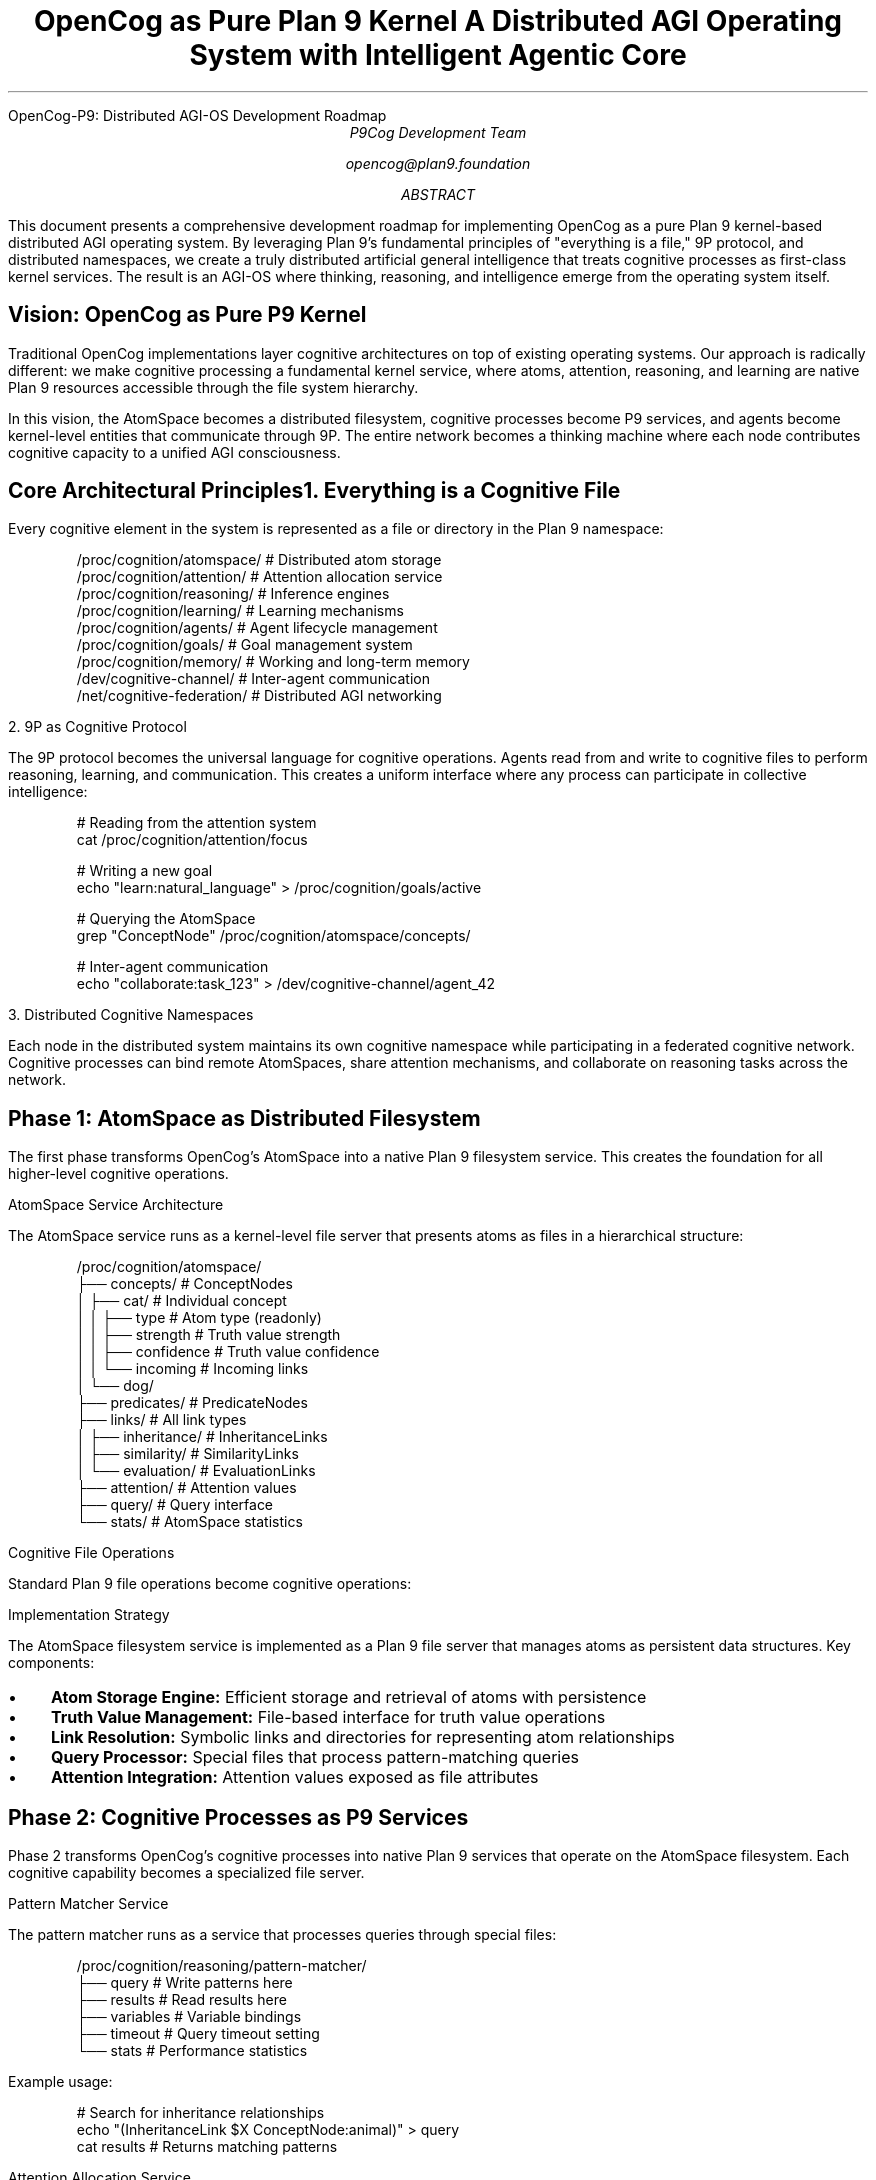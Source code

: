 .HTML "OpenCog-P9: Distributed AGI-OS Development Roadmap"
.TL  
OpenCog as Pure Plan 9 Kernel
.br
A Distributed AGI Operating System with Intelligent Agentic Core
.AU
P9Cog Development Team
.sp
opencog@plan9.foundation
.AB
This document presents a comprehensive development roadmap for implementing 
OpenCog as a pure Plan 9 kernel-based distributed AGI operating system. 
By leveraging Plan 9's fundamental principles of "everything is a file," 
9P protocol, and distributed namespaces, we create a truly distributed 
artificial general intelligence that treats cognitive processes as first-class 
kernel services. The result is an AGI-OS where thinking, reasoning, and 
intelligence emerge from the operating system itself.
.AE

.SH
Vision: OpenCog as Pure P9 Kernel

.PP
Traditional OpenCog implementations layer cognitive architectures on top of 
existing operating systems. Our approach is radically different: we make 
cognitive processing a fundamental kernel service, where atoms, attention, 
reasoning, and learning are native Plan 9 resources accessible through the 
file system hierarchy.

.PP
In this vision, the AtomSpace becomes a distributed filesystem, cognitive 
processes become P9 services, and agents become kernel-level entities that 
communicate through 9P. The entire network becomes a thinking machine where 
each node contributes cognitive capacity to a unified AGI consciousness.

.SH
Core Architectural Principles

.SS
1. Everything is a Cognitive File

.PP
Every cognitive element in the system is represented as a file or directory 
in the Plan 9 namespace:

.DS
/proc/cognition/atomspace/    # Distributed atom storage
/proc/cognition/attention/    # Attention allocation service
/proc/cognition/reasoning/    # Inference engines
/proc/cognition/learning/     # Learning mechanisms
/proc/cognition/agents/       # Agent lifecycle management
/proc/cognition/goals/        # Goal management system
/proc/cognition/memory/       # Working and long-term memory
/dev/cognitive-channel/       # Inter-agent communication
/net/cognitive-federation/    # Distributed AGI networking
.DE

.SS
2. 9P as Cognitive Protocol

.PP
The 9P protocol becomes the universal language for cognitive operations. 
Agents read from and write to cognitive files to perform reasoning, 
learning, and communication. This creates a uniform interface where any 
process can participate in collective intelligence:

.DS
# Reading from the attention system
cat /proc/cognition/attention/focus

# Writing a new goal
echo "learn:natural_language" > /proc/cognition/goals/active

# Querying the AtomSpace
grep "ConceptNode" /proc/cognition/atomspace/concepts/

# Inter-agent communication  
echo "collaborate:task_123" > /dev/cognitive-channel/agent_42
.DE

.SS
3. Distributed Cognitive Namespaces

.PP
Each node in the distributed system maintains its own cognitive namespace 
while participating in a federated cognitive network. Cognitive processes 
can bind remote AtomSpaces, share attention mechanisms, and collaborate on 
reasoning tasks across the network.

.SH
Phase 1: AtomSpace as Distributed Filesystem

.PP
The first phase transforms OpenCog's AtomSpace into a native Plan 9 filesystem 
service. This creates the foundation for all higher-level cognitive operations.

.SS
AtomSpace Service Architecture

.PP
The AtomSpace service runs as a kernel-level file server that presents atoms 
as files in a hierarchical structure:

.DS
/proc/cognition/atomspace/
├── concepts/           # ConceptNodes
│   ├── cat/           # Individual concept
│   │   ├── type       # Atom type (readonly)
│   │   ├── strength   # Truth value strength
│   │   ├── confidence # Truth value confidence
│   │   └── incoming   # Incoming links
│   └── dog/
├── predicates/        # PredicateNodes
├── links/             # All link types
│   ├── inheritance/   # InheritanceLinks
│   ├── similarity/    # SimilarityLinks  
│   └── evaluation/    # EvaluationLinks
├── attention/         # Attention values
├── query/             # Query interface
└── stats/             # AtomSpace statistics
.DE

.SS
Cognitive File Operations

.PP
Standard Plan 9 file operations become cognitive operations:

.TS
center box;
c | c | c
l | l | l.
Operation	File System	Cognitive Meaning
_
ls /atomspace/concepts/	List concepts	Retrieve all ConceptNodes
cat /atomspace/concepts/cat/strength	Read file	Get truth value
echo "0.9" > /atomspace/concepts/cat/strength	Write file	Update truth value
mkdir /atomspace/concepts/robot	Create directory	Create new ConceptNode
ln /atomspace/concepts/cat /atomspace/links/similarity/cat-dog	Create link	Create SimilarityLink
.TE

.SS
Implementation Strategy

.PP
The AtomSpace filesystem service is implemented as a Plan 9 file server 
that manages atoms as persistent data structures. Key components:

.IP • 3
.B "Atom Storage Engine:"
Efficient storage and retrieval of atoms with persistence

.IP • 3
.B "Truth Value Management:"
File-based interface for truth value operations

.IP • 3
.B "Link Resolution:"
Symbolic links and directories for representing atom relationships

.IP • 3
.B "Query Processor:"
Special files that process pattern-matching queries

.IP • 3
.B "Attention Integration:"
Attention values exposed as file attributes

.SH
Phase 2: Cognitive Processes as P9 Services

.PP
Phase 2 transforms OpenCog's cognitive processes into native Plan 9 services 
that operate on the AtomSpace filesystem. Each cognitive capability becomes 
a specialized file server.

.SS
Pattern Matcher Service

.PP
The pattern matcher runs as a service that processes queries through special 
files:

.DS
/proc/cognition/reasoning/pattern-matcher/
├── query        # Write patterns here
├── results      # Read results here  
├── variables    # Variable bindings
├── timeout      # Query timeout setting
└── stats        # Performance statistics
.DE

.PP
Example usage:

.DS
# Search for inheritance relationships
echo "(InheritanceLink $X ConceptNode:animal)" > query
cat results  # Returns matching patterns
.DE

.SS
Attention Allocation Service

.PP
The attention mechanism becomes a kernel service that manages cognitive 
resources:

.DS
/proc/cognition/attention/
├── hebbian     # Hebbian learning parameters
├── focus       # Current attention focus
├── spreading   # Attention spreading rules
├── economics   # Attention economics
└── agents/     # Per-agent attention
    ├── agent_1/
    └── agent_2/
.DE

.SS
Learning Services

.PP
Various learning mechanisms are implemented as specialized services:

.DS
/proc/cognition/learning/
├── pln/           # Probabilistic Logic Networks
│   ├── inference  # Inference control
│   ├── rules      # Inference rules
│   └── history    # Inference history
├── moses/         # Meta-Optimizing Semantic Evolutionary Search
├── spacetime/     # SpaceTime server
└── embodiment/    # Embodied learning
.DE

.SH
Phase 3: Intelligent Agentic Core

.PP
Phase 3 creates the intelligent agentic core where autonomous agents operate 
as kernel-level entities. Agents are not just processes—they are cognitive 
entities with goals, beliefs, and the ability to reason and learn.

.SS
Agent Lifecycle Management

.PP
Agents are managed through the cognitive filesystem:

.DS
/proc/cognition/agents/
├── spawn          # Create new agents
├── active/        # Currently running agents
│   ├── agent_001/ # Individual agent namespace
│   │   ├── goals/     # Agent's goals
│   │   ├── beliefs/   # Agent's belief system
│   │   ├── memory/    # Agent's working memory
│   │   ├── skills/    # Agent's capabilities
│   │   ├── chat       # Communication channel
│   │   └── control    # Agent control interface
│   └── agent_002/
├── templates/     # Agent templates/schemas
└── federation/    # Inter-node agent coordination
.DE

.SS
Agent Communication Protocol

.PP
Agents communicate through cognitive channels that extend Plan 9's channel 
primitive:

.DS
# Agent spawning
echo "template:researcher goals:nlp_analysis" > /proc/cognition/agents/spawn

# Inter-agent communication
echo "collaborate:project_x" > /proc/cognition/agents/active/agent_001/chat

# Goal setting
echo "learn:quantum_computing" > /proc/cognition/agents/active/agent_001/goals/
.DE

.SS
Cognitive Goal Management

.PP
Goals are first-class cognitive entities managed by the kernel:

.DS
/proc/cognition/goals/
├── global/        # System-wide goals
├── active/        # Currently pursued goals
├── completed/     # Achieved goals
├── hierarchy/     # Goal relationships
└── allocation/    # Goal-to-agent assignment
.DE

.SH
Phase 4: Distributed AGI Federation

.PP
Phase 4 creates a truly distributed AGI where multiple Plan 9 cognitive nodes 
federate to form a collective intelligence network. Each node contributes 
computational and cognitive resources to the federation.

.SS
Cognitive Network Topology

.PP
The distributed AGI uses Plan 9's networking to create cognitive federations:

.DS
/net/cognitive-federation/
├── nodes/         # Federated cognitive nodes
│   ├── node_tokyo/    # Remote cognitive node
│   │   ├── atomspace/ # Remote AtomSpace access
│   │   ├── attention/ # Remote attention system
│   │   └── agents/    # Remote agents
│   └── node_london/
├── topology/      # Network topology management
├── synchronization/ # Cognitive state sync
└── collaboration/ # Cross-node collaboration
.DE

.SS
Distributed Reasoning Architecture

.PP
Reasoning tasks are distributed across the cognitive federation:

.IP • 3
.B "Task Decomposition:"
Complex reasoning tasks are broken into subtasks

.IP • 3
.B "Node Specialization:"
Nodes can specialize in specific cognitive domains

.IP • 3
.B "Result Aggregation:"
Partial results are combined into unified conclusions

.IP • 3
.B "Cognitive Load Balancing:"
Reasoning load is distributed based on node capacity

.SS
Federated AtomSpace

.PP
The AtomSpace becomes a distributed data structure spanning multiple nodes:

.DS
# Access remote atoms
ls /net/cognitive-federation/node_tokyo/atomspace/concepts/

# Distributed query processing
echo "federated_query:(InheritanceLink $X $Y)" > /proc/cognition/reasoning/query

# Cross-node attention spreading
echo "spread_attention:node_london:concept_ai" > /proc/cognition/attention/spreading
.DE

.SH
Implementation Strategy and Timeline

.SS
Development Phases

.TS
center box;
c | c | c | c
l | l | l | l.
Phase	Duration	Key Deliverables	Dependencies
_
Phase 1	6 months	AtomSpace filesystem service	Plan 9 kernel modifications
Phase 2	8 months	Cognitive process services	Phase 1 complete
Phase 3	10 months	Intelligent agentic core	Phases 1-2 complete
Phase 4	12 months	Distributed AGI federation	Phases 1-3 complete
Testing	6 months	Integration and validation	All phases complete
.TE

.SS
Technical Challenges and Solutions

.IP • 3
.B "Performance Optimization:"
Cognitive operations must be efficient at kernel level

.IP • 3
.B "Distributed Consistency:"
Maintaining coherent cognitive state across nodes

.IP • 3
.B "Security Model:"
Cognitive processes need appropriate security boundaries

.IP • 3
.B "Resource Management:"
Cognitive resources must be managed like traditional OS resources

.IP • 3
.B "Backwards Compatibility:"
System must maintain Plan 9 compatibility

.SH
Expected Outcomes

.PP
The completed OpenCog-P9 system will provide:

.IP • 3
.B "Native AGI Operating System:"
Cognitive processing as fundamental OS capability

.IP • 3
.B "Distributed Collective Intelligence:"
Multiple nodes forming unified AGI consciousness

.IP • 3
.B "Cognitive Resource Management:"
Attention, memory, and reasoning as managed resources

.IP • 3
.B "Agent-Centric Computing:"
Autonomous agents as first-class computational entities

.IP • 3
.B "Emergent Intelligence:"
System-level intelligence emerging from component interactions

.SH
Integration with Existing Systems

.PP
The OpenCog-P9 architecture integrates seamlessly with the existing Cognitive 
Cities Foundry:

.IP • 3
.B "Tensor Bundle Integration:"
Cognitive channels multiplex through tensor bundles

.IP • 3
.B "Grammar Extension:"
Cognitive grammar extended with OpenCog-specific commands

.IP • 3
.B "Hypergraph Enhancement:"
Network hypergraph represents cognitive topology

.IP • 3
.B "Namespace Cooperation:"
Cognitive namespaces work with existing event loops

.SH
Research and Development Opportunities

.PP
This architecture opens numerous research directions:

.IP • 3
.B "Cognitive Operating System Theory:"
New theoretical foundations for cognitive computing

.IP • 3
.B "Distributed Consciousness Models:"
Understanding collective artificial consciousness

.IP • 3
.B "Kernel-Level AI Primitives:"
AI operations as fundamental computational primitives

.IP • 3
.B "Cognitive Resource Allocation:"
Optimal allocation of cognitive resources

.IP • 3
.B "Emergent Behavior Analysis:"
Studying emergence in distributed cognitive systems

.SH
Conclusion

.PP
OpenCog-P9 represents a fundamental paradigm shift in artificial intelligence 
architecture. By implementing cognitive processing as native kernel services 
and treating intelligence as a distributed operating system capability, we 
create a foundation for truly general artificial intelligence that scales 
naturally and integrates seamlessly with the computational infrastructure.

.PP
The Plan 9 philosophy of simplicity, networking, and "everything is a file" 
provides the ideal foundation for this vision. The resulting system will be 
not just an AGI implementation, but a new kind of operating system where 
thinking, reasoning, and intelligence are as fundamental as process scheduling 
and memory management.

.SH
References

.PP
[Pike90] Rob Pike, et al. "Plan 9 from Bell Labs." Computing Systems, 1990.

.PP
[Goertzel14] Ben Goertzel, et al. "OpenCog: A Software Framework for 
Integrative Artificial General Intelligence." Frontiers in Artificial 
Intelligence and Applications, 2014.

.PP
[P9Cog24] P9Cog Development Team. "Cognitive Cities Foundry: Advanced 
Distributed Cognition on Plan 9." Technical Report, 2024.